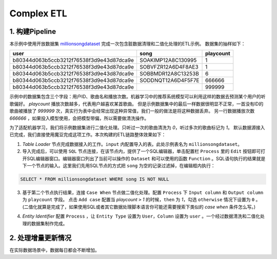 Complex ETL
************

1. 构建Pipeline
================

本示例中使用开放数据集 `millionsongdataset <http://millionsongdataset.com/tasteprofile/>`_ 完成一次包含脏数据清理和二值化处理的ETL示例。
数据集的抽样如下：

=========================================  ======================  ===========
      user                                    song                   playcount
=========================================  ======================  =========== 
b80344d063b5ccb3212f76538f3d9e43d87dca9e    SOAKIMP12A8C130995          1
b80344d063b5ccb3212f76538f3d9e43d87dca9e    SOBVFZR12A6D4F8AE3          1
b80344d063b5ccb3212f76538f3d9e43d87dca9e    SOBBMDR12A8C13253B          6
b80344d063b5ccb3212f76538f3d9e43d87dca9e    SODDNQT12A6D4F5F7E        666666 
b80344d063b5ccb3212f76538f3d9e43d87dca9e                              999999  
=========================================  ======================  =========== 

示例中的数据集包含三个字段：用户ID、歌曲名和播放次数。机器学习中的推荐系统模型可以利用这样的数据去预测某个用户的听歌偏好。
`playcount` 播放次数越多，代表用户越喜欢某首歌曲。
但是示例数据集中的最后一样数据很明显不正常，一首没有ID的歌曲被播放了 `999999` 次，真实行为表中会经常出现这种异常值，我们一般的做法是将这种数据丢弃。
另一行数据播放次数 `666666` ，如果投入模型使用，会把模型带偏，所以需要做清洗操作。

为了适配机器学习，我们将示例数据集进行二值化处理。只听过一次的歌曲清洗为 `0`，听过多次的歌曲标记为 `1`。
默认数据源接入已完成，我们直接使用魔豆完成这项工作。本次构建的ETL链路整体效果如下：

.. image:: ../_static/complexetl.png
  :width: 600
  :alt: Alternative text   
  
1. `Table Loader` 节点完成数据接入的工作。``input`` 内配置导入的表。此处示例表名为 ``millionsongdataset``。
2. 导入完成后，可以使用 ``SQL`` 节点连接，在该节点内，提供了一个SQL编辑器，单击配置栏 ``Process`` 里的 ``Edit`` 按钮即可打开SQL编辑器窗口。编辑器窗口列出了当前可以操作的 ``Dataset`` 和可以使用的函数 ``Function`` 。SQL语句执行的结果就是下一个节点的输入。这里我们先用SQL节点的方式把 ``song`` 为空的记录过滤掉，在编辑框内执行：

.. code-block:: sql

   SELECT * FROM millionsongdataset WHERE song IS NOT NULL

3. 基于第二个节点执行结果，连接 ``Case When`` 节点做二值化处理。配置 ``Process`` 下 ``Input column`` 和 ``Output column`` 为 ``playcount`` 字段。 点击 ``Add case`` 配置当 `playcount` ``>`` `1` 的时候，``then`` 为 `1`，勾选 ``otherwise`` 情况下设置为 ``0`` 。(二值化就算是完成了，如果使用SQL或者其它数据处理脚本语言你可能还需要搜索下类似的 `case when` 条件怎么写。)

.. image:: ../_static/casewhenetlexample.png
  :width: 300
  :height: 500
  :alt: Alternative text   

4. `Entity Identifier` 配置 ``Process`` ，让 ``Entity Type`` 设置为 ``User``，``Column`` 设置为 ``user`` 。一个经过数据清洗和二值化处理的数据集制作完成。


2. 处理增量更新情况
====================

在实际数据场景中，数据每日都会不断增加。
